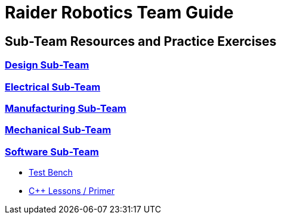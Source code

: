 = Raider Robotics Team Guide
:source-highlighter: highlight.js
:xrefstyle: short
// :sectnums:
:idprefix!: 
:idseparator: -

== Sub-Team Resources and Practice Exercises

=== xref:Design.adoc[Design Sub-Team]

=== xref:Electrical.adoc[Electrical Sub-Team]

=== xref:Manufacturing.adoc[Manufacturing Sub-Team]

=== xref:Mechanical.adoc[Mechanical Sub-Team]

=== xref:CodingGuide.adoc[Software Sub-Team]

* xref:TestBench.adoc[Test Bench]
* xref:CPP_Lessons.adoc[C++ Lessons / Primer]
